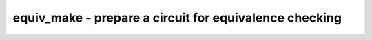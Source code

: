 =======================================================
equiv_make - prepare a circuit for equivalence checking
=======================================================

.. only:: html

    :code:`yosys> help equiv_make`
    ----------------------------------------------------------------------------


    :code:`equiv_make [options] gold_module gate_module equiv_module` ::

        This creates a module annotated with $equiv cells from two presumably
        equivalent modules. Use commands such as 'equiv_simple' and 'equiv_status'
        to work with the created equivalent checking module.


    :code:`-inames` ::

            Also match cells and wires with $... names.


    :code:`-blacklist <file>` ::

            Do not match cells or signals that match the names in the file.


    :code:`-encfile <file>` ::

            Match FSM encodings using the description from the file.
            See 'help fsm_recode' for details.


    ::

        Note: The circuit created by this command is not a miter (with something like
        a trigger output), but instead uses $equiv cells to encode the equivalence
        checking problem. Use 'miter -equiv' if you want to create a miter circuit.

.. only:: latex

    ::

        
            equiv_make [options] gold_module gate_module equiv_module
        
        This creates a module annotated with $equiv cells from two presumably
        equivalent modules. Use commands such as 'equiv_simple' and 'equiv_status'
        to work with the created equivalent checking module.
        
            -inames
                Also match cells and wires with $... names.
        
            -blacklist <file>
                Do not match cells or signals that match the names in the file.
        
            -encfile <file>
                Match FSM encodings using the description from the file.
                See 'help fsm_recode' for details.
        
        Note: The circuit created by this command is not a miter (with something like
        a trigger output), but instead uses $equiv cells to encode the equivalence
        checking problem. Use 'miter -equiv' if you want to create a miter circuit.
        
